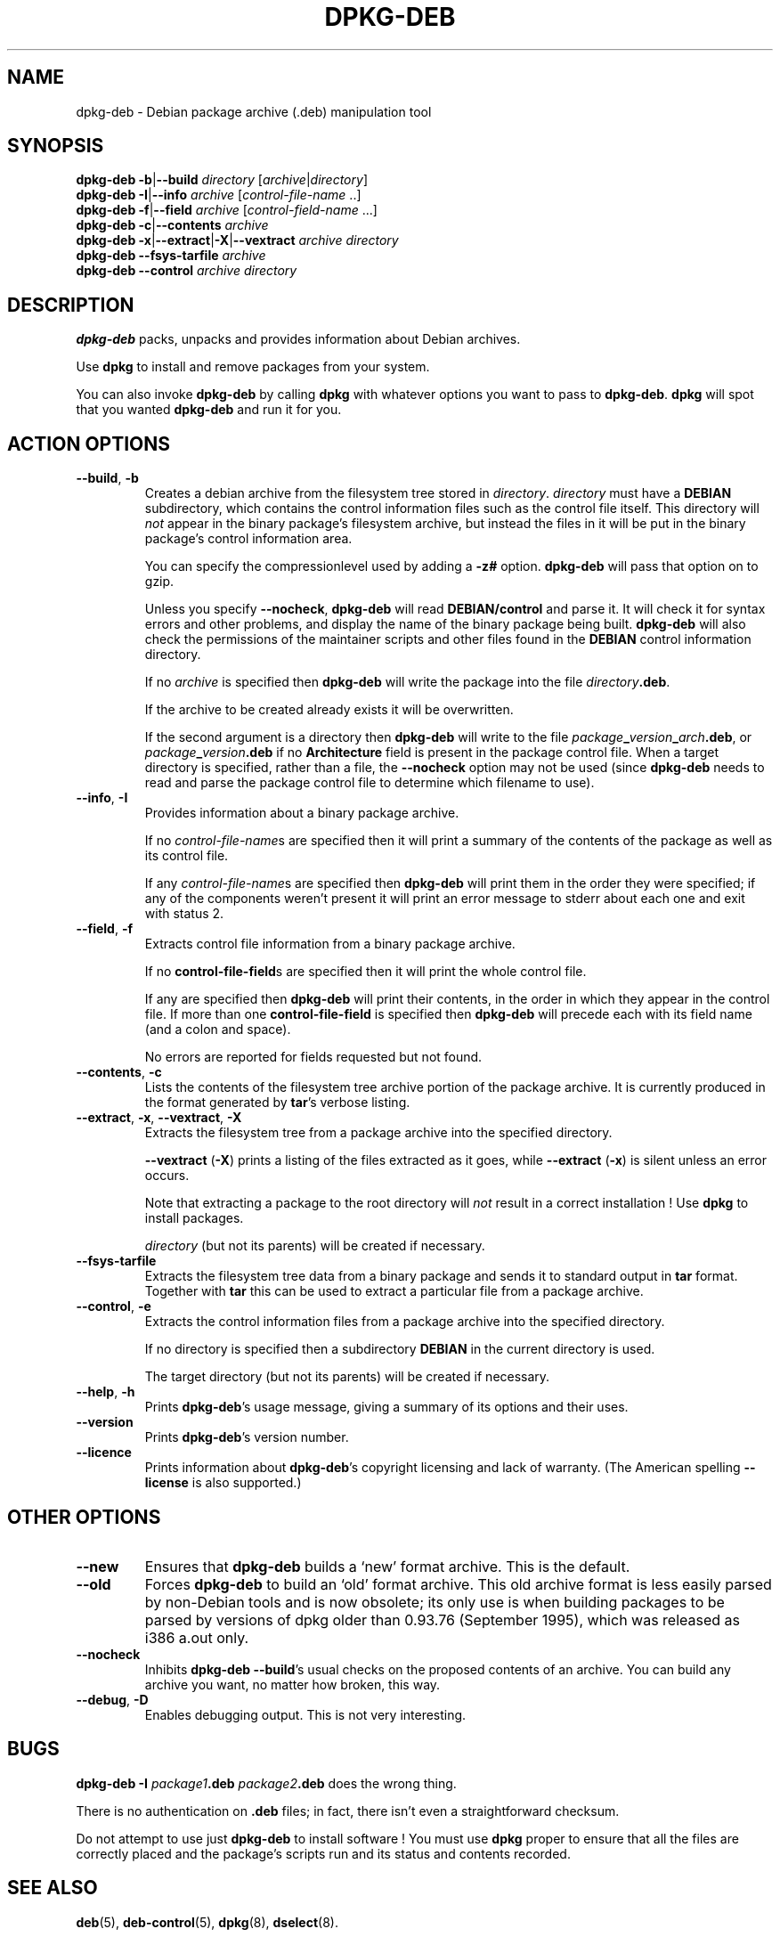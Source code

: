 .TH DPKG\-DEB 1 "1st June 1996" "Debian Project" "dpkg suite"
.SH NAME 
dpkg\-deb \- Debian package archive (.deb) manipulation tool
.SH SYNOPSIS
.B dpkg-deb
.BR -b | --build
.IR directory " [" archive | directory ]
.br
.B dpkg-deb
.BR -I | --info
.IR archive " [" control\-file\-name " ..]"
.br
.B dpkg-deb
.BR -f | --field
.IR archive " [" control\-field\-name " ...]"
.br
.B dpkg-deb
.BR -c | --contents
.I archive
.br
.B dpkg-deb
.BR -x | --extract | -X | --vextract
.I archive directory
.br
.B dpkg-deb --fsys-tarfile
.I archive
.br
.B dpkg-deb --control
.I archive directory
.SH DESCRIPTION
.B dpkg-deb
packs, unpacks and provides information about Debian archives.

Use
.B dpkg
to install and remove packages from your system.

You can also invoke
.B dpkg\-deb
by calling
.B dpkg
with whatever options you want to pass to
.BR dpkg\-deb ".  " dpkg
will spot that you wanted
.B dpkg\-deb
and run it for you.
.SH ACTION OPTIONS
.TP
.BR --build ", " -b
Creates a debian archive from the filesystem tree stored in
.IR directory ".  " directory
must have a
.B DEBIAN
subdirectory, which contains the control information files such
as the control file itself.  This directory will
.I not
appear in the binary package's filesystem archive, but instead
the files in it will be put in the binary package's control
information area.

You can specify the compressionlevel used by adding a
.B \-z#
option.
.B dpkg-deb
will pass that option on to gzip.

Unless you specify
.BR \-\-nocheck ", " dpkg\-deb "
will read
.B DEBIAN/control
and parse it.  It will check it for syntax errors and other problems,
and display the name of the binary package being built.
.B dpkg\-deb
will also check the permissions of the maintainer scripts and other
files found in the
.B DEBIAN
control information directory.

If no
.I archive
is specified then
.B dpkg\-deb
will write the package into the file
.IR directory \fB.deb\fR.

If the archive to be created already exists it will be overwritten.

If the second argument is a directory then
.B dpkg\-deb
will write to the file
.IB package _ version _ arch .deb\fR,
or
.IB package _ version .deb
if no
.B Architecture
field is present in the package control file.  When a target directory
is specified, rather than a file, the
.B \-\-nocheck
option may not be used (since
.B dpkg\-deb
needs to read and parse the package control file to determine which
filename to use).
.TP
.BR \-\-info ", " -I
Provides information about a binary package archive.

If no
.IR control\-file\-name s
are specified then it will print a summary of the contents of the
package as well as its control file.

If any
.IR control\-file\-name s
are specified then
.B dpkg\-deb
will print them in the order they were specified; if any of the
components weren't present it will print an error message to stderr
about each one and exit with status 2.
.TP
.BR \-\-field ", " -f
Extracts control file information from a binary package archive.

If no
.BR control\-file\-field s
are specified then it will print the whole control file.

If any are specified then
.B dpkg\-deb
will print their contents, in the order in which they appear in the
control file.  If more than one
.BR control\-file\-field
is specified then
.B dpkg\-deb
will precede each with its field name (and a colon and space).

No errors are reported for fields requested but not found.
.TP
.BR --contents ", " -c
Lists the contents of the filesystem tree archive portion of the
package archive.  It is currently produced in the format generated by
.BR tar 's
verbose listing.
.TP
.BR --extract ", " -x ", " \-\-vextract ", " -X
Extracts the filesystem tree from a package archive into the specified
directory.

.BR \-\-vextract " (" -X ")"
prints a listing of the files extracted as it goes, while
.BR \-\-extract " (" -x ")"
is silent unless an error occurs.

Note that extracting a package to the root directory will
.I not
result in a correct installation !  Use
.B dpkg
to install packages.

.I directory
(but not its parents) will be created if necessary.
.TP
.BR --fsys-tarfile
Extracts the filesystem tree data from a binary package and sends it
to standard output in
.B tar
format.  Together with
.B tar
this can be used to extract a particular file from a package archive.
.TP
.BR --control ", " -e
Extracts the control information files from a package archive into the
specified directory.

If no directory is specified then a subdirectory
.B DEBIAN
in the current directory is used.

The target directory (but not its parents) will be created if
necessary.
.TP
.BR --help ", " -h
Prints
.BR dpkg\-deb 's
usage message, giving a summary of its options and their uses.
.TP
.BR --version
Prints
.BR dpkg\-deb 's
version number.
.TP
.BR --licence
Prints information about
.BR dpkg\-deb 's
copyright licensing and lack of warranty.  (The American spelling
.B \-\-license
is also supported.)
.SH OTHER OPTIONS
.TP
.BR --new
Ensures that
.B dpkg\-deb
builds a `new' format archive.  This is the default.
.TP
.BR --old
Forces
.B dpkg\-deb
to build an `old' format archive.  This old archive format is less
easily parsed by non-Debian tools and is now obsolete; its only use is
when building packages to be parsed by versions of dpkg older than
0.93.76 (September 1995), which was released as i386 a.out only.
.TP
.BR --nocheck
Inhibits
.BR "dpkg\-deb \-\-build" 's
usual checks on the proposed contents of an archive.  You can build
any archive you want, no matter how broken, this way.
.TP
.BR --debug ", " -D
Enables debugging output.  This is not very interesting.
.SH BUGS
.B dpkg-deb -I 
.IB package1 .deb
.IB package2 .deb
does the wrong thing.

There is no authentication on
.B .deb
files; in fact, there isn't even a straightforward checksum.

Do not attempt to use just
.B dpkg\-deb
to install software !  You must use
.B dpkg
proper to ensure that all the files are correctly placed and the
package's scripts run and its status and contents recorded.
.SH SEE ALSO
.BR deb (5),
.BR deb-control (5),
.BR dpkg (8),
.BR dselect (8).
.SH AUTHOR
.B dpkg\-deb
and this manpage were written by Ian Jackson.  They are
Copyright (C)1995-1996
by him and released under the GNU General Public Licence; there is NO
WARRANTY.  See
.B /usr/share/doc/dpkg/copyright
and
.B /usr/share/common-licenses/GPL
for details.
